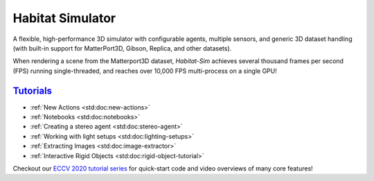 Habitat Simulator
#################

A flexible, high-performance 3D simulator with configurable agents, multiple
sensors, and generic 3D dataset handling (with built-in support for
MatterPort3D, Gibson, Replica, and other datasets).

When rendering a scene from the Matterport3D dataset, *Habitat-Sim* achieves
several thousand frames per second (FPS) running single-threaded, and reaches
over 10,000 FPS multi-process on a single GPU!

`Tutorials`_
============

.. TODO: this is waiting on m.css to propagate page titles to links

-   :ref:`New Actions <std:doc:new-actions>`
-   :ref:`Notebooks <std:doc:notebooks>`
-   :ref:`Creating a stereo agent <std:doc:stereo-agent>`
-   :ref:`Working with light setups <std:doc:lighting-setups>`
-   :ref:`Extracting Images <std:doc:image-extractor>`
-   :ref:`Interactive Rigid Objects <std:doc:rigid-object-tutorial>`

Checkout our `ECCV 2020 tutorial series`_ for quick-start code and video overviews of many core features!

.. _ECCV 2020 tutorial series: https://aihabitat.org/tutorial/2020/

.. block-info:: C++ API documentation

    Habitat-sim is designed to be used primarily through its Python API. As such, the
    end-user tutorials and docs linked above focus on Python.

    If you're looking for API reference of Habitat-sim's C++ internals, please see the
    `C++ API <cpp.html>`_ tab.
